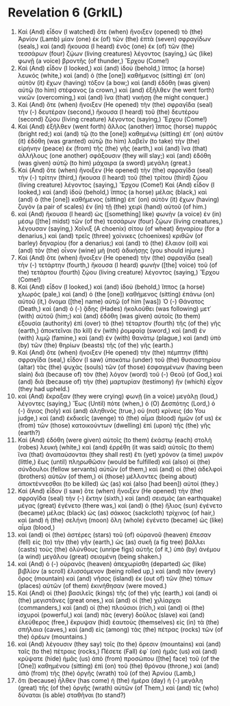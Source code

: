 * Revelation 6 (GrkIL)
:PROPERTIES:
:ID: GrkIL/66-REV06
:END:

1. Καὶ (And) εἶδον (I watched) ὅτε (when) ἤνοιξεν (opened) τὸ (the) Ἀρνίον (Lamb) μίαν (one) ἐκ (of) τῶν (the) ἑπτὰ (seven) σφραγίδων (seals,) καὶ (and) ἤκουσα (I heard) ἑνὸς (one) ἐκ (of) τῶν (the) τεσσάρων (four) ζῴων (living creatures) λέγοντος (saying,) ὡς (like) φωνῇ (a voice) βροντῆς (of thunder,) Ἔρχου (Come!)
2. Καὶ (And) εἶδον (I looked,) καὶ (and) ἰδοὺ (behold,) ἵππος (a horse) λευκός (white,) καὶ (and) ὁ (the [one]) καθήμενος (sitting) ἐπ᾽ (on) αὐτὸν (it) ἔχων (having) τόξον (a bow;) καὶ (and) ἐδόθη (was given) αὐτῷ (to him) στέφανος (a crown,) καὶ (and) ἐξῆλθεν (he went forth) νικῶν (overcoming,) καὶ (and) ἵνα (that) νικήσῃ (he might conquer.)
3. Καὶ (And) ὅτε (when) ἤνοιξεν (He opened) τὴν (the) σφραγῖδα (seal) τὴν (-) δευτέραν (second,) ἤκουσα (I heard) τοῦ (the) δευτέρου (second) ζῴου (living creature) λέγοντος (saying,) Ἔρχου (Come!)
4. Καὶ (And) ἐξῆλθεν (went forth) ἄλλος (another) ἵππος (horse) πυρρός (bright red;) καὶ (and) τῷ (to the [one]) καθημένῳ (sitting) ἐπ᾽ (on) αὐτὸν (it) ἐδόθη (was granted) αὐτῷ (to him) λαβεῖν (to take) τὴν (the) εἰρήνην (peace) ἐκ (from) τῆς (the) γῆς (earth,) καὶ (and) ἵνα (that) ἀλλήλους (one another) σφάξουσιν (they will slay;) καὶ (and) ἐδόθη (was given) αὐτῷ (to him) μάχαιρα (a sword) μεγάλη (great.)
5. Καὶ (And) ὅτε (when) ἤνοιξεν (He opened) τὴν (the) σφραγῖδα (seal) τὴν (-) τρίτην (third,) ἤκουσα (I heard) τοῦ (the) τρίτου (third) ζῴου (living creature) λέγοντος (saying,) Ἔρχου (Come!) Καὶ (And) εἶδον (I looked,) καὶ (and) ἰδοὺ (behold,) ἵππος (a horse) μέλας (black,) καὶ (and) ὁ (the [one]) καθήμενος (sitting) ἐπ᾽ (on) αὐτὸν (it) ἔχων (having) ζυγὸν (a pair of scales) ἐν (in) τῇ (the) χειρὶ (hand) αὐτοῦ (of him.)
6. καὶ (And) ἤκουσα (I heard) ὡς ([something] like) φωνὴν (a voice) ἐν (in) μέσῳ ([the] midst) τῶν (of the) τεσσάρων (four) ζῴων (living creatures,) λέγουσαν (saying,) Χοῖνιξ (A choenix) σίτου (of wheat) δηναρίου (for a denarius,) καὶ (and) τρεῖς (three) χοίνικες (choenixes) κριθῶν (of barley) δηναρίου (for a denarius;) καὶ (and) τὸ (the) ἔλαιον (oil) καὶ (and) τὸν (the) οἶνον (wine) μὴ (not) ἀδικήσῃς (you should injure.)
7. Καὶ (And) ὅτε (when) ἤνοιξεν (He opened) τὴν (the) σφραγῖδα (seal) τὴν (-) τετάρτην (fourth,) ἤκουσα (I heard) φωνὴν ([the] voice) τοῦ (of the) τετάρτου (fourth) ζῴου (living creature) λέγοντος (saying,) Ἔρχου (Come!)
8. Καὶ (And) εἶδον (I looked,) καὶ (and) ἰδοὺ (behold,) ἵππος (a horse) χλωρός (pale,) καὶ (and) ὁ (the [one]) καθήμενος (sitting) ἐπάνω (on) αὐτοῦ (it,) ὄνομα ([the] name) αὐτῷ (of him [was]) Ὁ (-) Θάνατος (Death,) καὶ (and) ὁ (-) ᾅδης (Hades) ἠκολούθει (was following) μετ᾽ (with) αὐτοῦ (him;) καὶ (and) ἐδόθη (was given) αὐτοῖς (to them) ἐξουσία (authority) ἐπὶ (over) τὸ (the) τέταρτον (fourth) τῆς (of the) γῆς (earth,) ἀποκτεῖναι (to kill) ἐν (with) ῥομφαίᾳ (sword,) καὶ (and) ἐν (with) λιμῷ (famine,) καὶ (and) ἐν (with) θανάτῳ (plague,) καὶ (and) ὑπὸ (by) τῶν (the) θηρίων (beasts) τῆς (of the) γῆς (earth.)
9. Καὶ (And) ὅτε (when) ἤνοιξεν (He opened) τὴν (the) πέμπτην (fifth) σφραγῖδα (seal,) εἶδον (I saw) ὑποκάτω (under) τοῦ (the) θυσιαστηρίου (altar) τὰς (the) ψυχὰς (souls) τῶν (of those) ἐσφαγμένων (having been slain) διὰ (because of) τὸν (the) λόγον (word) τοῦ (-) Θεοῦ (of God,) καὶ (and) διὰ (because of) τὴν (the) μαρτυρίαν (testimony) ἣν (which) εἶχον (they had upheld.)
10. καὶ (And) ἔκραξαν (they were crying) φωνῇ (in a voice) μεγάλῃ (loud,) λέγοντες (saying,) Ἕως (Until) πότε (when,) ὁ (O) Δεσπότης (Lord,) ὁ (-) ἅγιος (holy) καὶ (and) ἀληθινός (true,) οὐ (not) κρίνεις (do You judge,) καὶ (and) ἐκδικεῖς (avenge) τὸ (the) αἷμα (blood) ἡμῶν (of us) ἐκ (from) τῶν (those) κατοικούντων (dwelling) ἐπὶ (upon) τῆς (the) γῆς (earth?)
11. Καὶ (And) ἐδόθη (were given) αὐτοῖς (to them) ἑκάστῳ (each) στολὴ (robes) λευκή (white,) καὶ (and) ἐρρέθη (it was said) αὐτοῖς (to them) ἵνα (that) ἀναπαύσονται (they shall rest) ἔτι (yet) χρόνον (a time) μικρόν (little,) ἕως (until) πληρωθῶσιν (would be fulfilled) καὶ (also) οἱ (the) σύνδουλοι (fellow servants) αὐτῶν (of them,) καὶ (and) οἱ (the) ἀδελφοὶ (brothers) αὐτῶν (of them,) οἱ (those) μέλλοντες (being about) ἀποκτέννεσθαι (to be killed) ὡς (as) καὶ (also [had been]) αὐτοί (they.)
12. Καὶ (And) εἶδον (I saw) ὅτε (when) ἤνοιξεν (He opened) τὴν (the) σφραγῖδα (seal) τὴν (-) ἕκτην (sixth,) καὶ (and) σεισμὸς (an earthquake) μέγας (great) ἐγένετο (there was,) καὶ (and) ὁ (the) ἥλιος (sun) ἐγένετο (became) μέλας (black) ὡς (as) σάκκος (sackcloth) τρίχινος (of hair,) καὶ (and) ἡ (the) σελήνη (moon) ὅλη (whole) ἐγένετο (became) ὡς (like) αἷμα (blood,)
13. καὶ (and) οἱ (the) ἀστέρες (stars) τοῦ (of) οὐρανοῦ (heaven) ἔπεσαν (fell) εἰς (to) τὴν (the) γῆν (earth,) ὡς (as) συκῆ (a fig tree) βάλλει (casts) τοὺς (the) ὀλύνθους (unripe figs) αὐτῆς (of it,) ὑπὸ (by) ἀνέμου (a wind) μεγάλου (great) σειομένη (being shaken.)
14. καὶ (And) ὁ (-) οὐρανὸς (heaven) ἀπεχωρίσθη (departed) ὡς (like) βιβλίον (a scroll) ἑλισσόμενον (being rolled up,) καὶ (and) πᾶν (every) ὄρος (mountain) καὶ (and) νῆσος (island) ἐκ (out of) τῶν (the) τόπων (places) αὐτῶν (of them) ἐκινήθησαν (were moved.)
15. Καὶ (And) οἱ (the) βασιλεῖς (kings) τῆς (of the) γῆς (earth,) καὶ (and) οἱ (the) μεγιστᾶνες (great ones,) καὶ (and) οἱ (the) χιλίαρχοι (commanders,) καὶ (and) οἱ (the) πλούσιοι (rich,) καὶ (and) οἱ (the) ἰσχυροὶ (powerful,) καὶ (and) πᾶς (every) δοῦλος (slave) καὶ (and) ἐλεύθερος (free,) ἔκρυψαν (hid) ἑαυτοὺς (themselves) εἰς (in) τὰ (the) σπήλαια (caves,) καὶ (and) εἰς (among) τὰς (the) πέτρας (rocks) τῶν (of the) ὀρέων (mountains.)
16. καὶ (And) λέγουσιν (they say) τοῖς (to the) ὄρεσιν (mountains) καὶ (and) ταῖς (to the) πέτραις (rocks,) Πέσετε (Fall) ἐφ᾽ (on) ἡμᾶς (us) καὶ (and) κρύψατε (hide) ἡμᾶς (us) ἀπὸ (from) προσώπου ([the] face) τοῦ (of the [One]) καθημένου (sitting) ἐπὶ (on) τοῦ (the) θρόνου (throne,) καὶ (and) ἀπὸ (from) τῆς (the) ὀργῆς (wrath) τοῦ (of the) Ἀρνίου (Lamb,)
17. ὅτι (because) ἦλθεν (has come) ἡ (the) ἡμέρα (day) ἡ (-) μεγάλη (great) τῆς (of the) ὀργῆς (wrath) αὐτῶν (of Them,) καὶ (and) τίς (who) δύναται (is able) σταθῆναι (to stand?)

